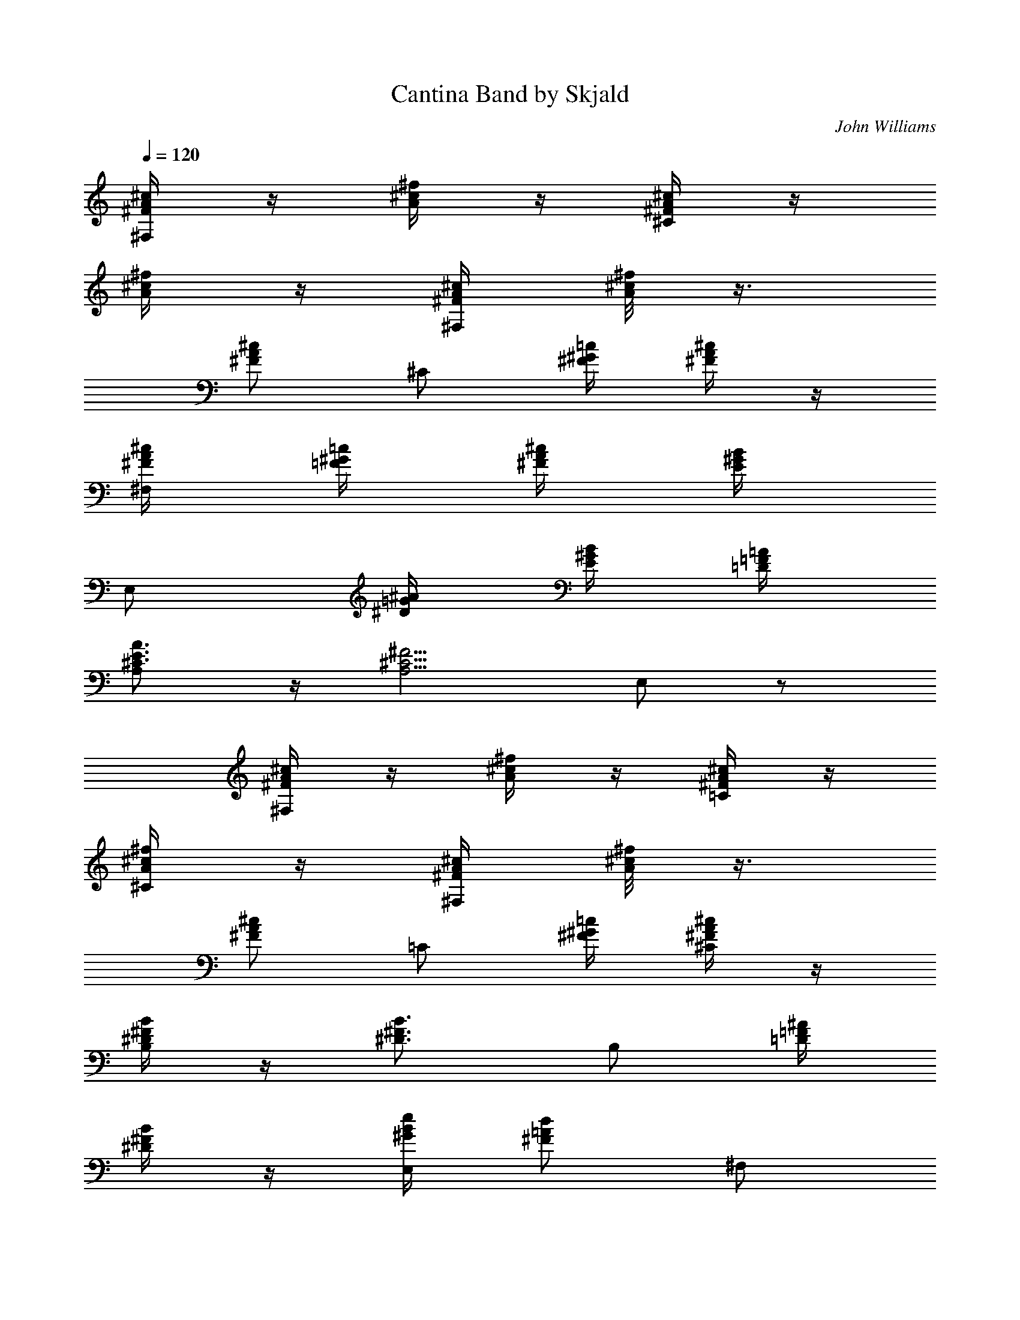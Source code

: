 X:1
T:Cantina Band by Skjald
C:John Williams
L:1/4
Q:120
K:C
[A/4^c/4^F/4^F,/2] z/4 [^c/4^f/4A/4] z/4 [A/4^c/4^F/4^C/2] z/4
[^c/4^f/4A/4] z/4 [A/4^c/4^F/4^F,/2] [^c/8^f/4A/8] z3/8
[A/2^c/2^F/2z/4] [^C/2z/4] [=c/4^G/4^F/4] [A/4^c/4^F/4] z/4
[A/4^c/4^F/4^F,/2] [^G/4=c/4=F/4] [A/4^c/4^F/4] [^G/4B/4E/4]
[E,/2z/4] [=G/4^A/4^D/4] [^G/4B/4E/4] [=F/4=A/4=D/4]
[E3/4A3/4^C3/4A,/2] z/4 [^C5/4^F5/4A,5/4z/4] E,/2 z/2
[A/4^c/4^F/4^F,/2] z/4 [^c/4^f/4A/4] z/4 [A/4^c/4^F/4=C/2] z/4
[^c/4^f/4A/4^C/2] z/4 [A/4^c/4^F/4^F,/2] [^c/8^f/4A/8] z3/8
[A/2^c/2^F/2z/4] [=C/2z/4] [=c/4^G/4^F/4] [A/4^c/4^F/4^C/2] z/4
[^F/4B/4^D/4B,/2] z/4 [^F3/4B3/4^D3/4z/2] [B,/2z/4] [=F/4^A/4=D/4]
[^F/4B/4^D/4] z/4 [B/4e/4^G/4E,/2] [=A/2d/2^F/2z/4] [^F,/2z/4]
[^G/2^c/2E/2z/4] [G,/2z/4] [^F3/4B3/4=D3/4z/4] ^G,/2
[A/4^c/4^F/4^F,/2] z/4 [^c/4^f/4A/4] z/4 [A/4^c/4^F/4^C/2] z/4
[^c/4^f/4A/4] z/4 [A/4^c/4^F/4^F,/2] [^c/8^f/4A/8] z3/8
[A/2^c/2^F/2z/4] [^C/2z/4] [=c/4^G/4^F/4] [A/4^c/4^F/4] z/4
[B/4e/4^G/4E,/2] z/4 [e3/4B3/4^G3/4z/2] [E,/2z/4] [^G/4^c/4E/4]
[B/4D/4^G/4] z/4 [E3/4A3/4=C3/4A,/2] z/4 [C5/4^F5/4A,5/4z/4] E,/2 z/2
[D^FB,D,/2] z/2 [^FADD,/2] z/2 [A^cEA,/2] z/2 [^ce^A^F,/2] z/2
[d/4g/4B/4B,/2] z/4 [^f/4^A/4] z/4 [^G/4=c/4^D/4E,/2] [E/4^c/4=D/4]
z/4 [E/4=A/4^C/4] A,/2 ^G,/2 ^F,/2 E,/2 [^F,/2z/4] [a/4^c/4^f/4] ^c/4
[^f/4a/4^c/4A/4] [a/4^c/4^f/4^C/2] z/4 ^c/2 [^F,/2z/4] [a/4^c/4^f/4]
^c/4 [^f/4a/4^c/4A/4] [a/4^c/4^f/4^C/2] z/4 ^c/2 [^F,/2z/4]
[a/4^c/4^f/4] ^c/4 [^f/4a/4^c/4A/4] [^g/4c'/4^f/8=c/4^C/2] z/8
[a/4^c/4=f/4] ^c/4 [^fa^c3/4Az/4] ^F,/2 ^c/4
[^c3/4^f5/4A5/4^F5/4=C3/4] [^c/2^C/2] [^F,/2z/4] [a/4^c/4^f/4] ^c/4
[^f/4a/4^c/4A/4] [a/4^c/4^f/4^C/2] z/4 ^c/2 [^F,/2z/4] [a/4^c/4^f/4]
^c/4 [^f/4a/4^c/4A/4] [a/4^c/4^f/4^C/2] z/4 ^c/2 [^F,/2z/4]
[a/4^c/4^f/4] ^c/4 [^f/4a/4^c/4A/4] [^g/4c'/4^f/8=c/4^C/2] z/8
[a/4^c/4=f/4] [^c/2z/4] [=g5/4b3/4f5/4B3/4z/4] [=G,z/2] [b/2B/2]
[Be/2^GEE,/2] [e/2E,/2] [^F,/2z/4] [a/4^c/4^f/4] ^f/4
[^f/4a/4^c/4A/4] [a/4^c/4^f/4^C/2] z/4 ^f/2 [^F,/2z/4] [a/4^c/4^f/4]
^f/4 [^f/4a/4^c/4A/4] [a/4^c/4^f/4^C/2] z/4 ^f/2 [^F,/2z/4]
[a/4^c/4^f/4] ^f/4 [^f/4a/4^c/4A/4] [^g/4c'/4^f/8=c/4^C/2] z/8
[a/4^c/4=f/4] ^f/4 [^f3/4a^cAz/4] ^F,/2 ^f/4 [^c5/4^f3/4A5/4^F5/4z/4]
^C/2 [^f/2^C/2] [d/4D/4D,/4] [^f/4^F/4D,/4] [a/2A/4] z/4
[^d/4^D/4^D,/4] [^f/4^F/4^D,/4] [a/2A/4] z/4 [c'/4=c/4E,3/4] ^c/4
[a/2z/4] [^f5/4^F5/4^F,3/4] [a/2^F,/2] [^F/4B,/2] A/4 =d/4 ^f/4
[A/4=c/4^D/4e/2E,3/4] [^G/4^c/4=D/4] z/4 [E7/4A7/4^C7/4a7/4A,3/4]
^G,/2 ^F,/2 E,/2 [A/4^D/4^F,/2] z/4 [E,/2z/4] [=c/2^F/2z/4]
[=D,/2z/4] [A/4^D/4] [B/4=F/4^C/2] z/4 [B,/2z/4] [A/4^D/4]
[c/4^F/4A,/2] [A/4^D/4] [B/4=F/4^G,/2] [A/4^D/4] [c/4^F/4^F,/2]
[^F/4=C/4] [A/4^D/4^F,/2] z/4 [E,/2z/4] [c/2^F/2z/4] [D,/2z/4]
[A/4^D/4] [B/4=F/4^C/2] z/4 [B,/2z/4] [A/4^D/4] [c/4^F/4A,/2]
[A/4^D/4] [B/4=F/4^G,/2] [A/4^D/4] [c/4^F/4^F,/2] [^F/4=C/4]
[A/4^D/4^F,/2] z/4 [E,/2z/4] [c/2^F/2z/4] [D,/2z/4] [A/4^D/4]
[B/4=F/4^C/2] z/4 [B,/2z/4] [A/4^D/4] [c/4^F/4A,/2] [A/4^D/4]
[B/4=F/4^G,/2] [A/4^D/4] [c/4^F/4D,/2] [^F/4=C/4] [A/4^D/4A,/4^F,/2]
[A/4^D/4A,/4] [c/4^F/4C/4] [A/4^D/4A,/4] [B/4=F/4B,/4] [A/4^D/4A,/4]
[c/4^F/4C/4] [^F/4C/4A,/4] [B/4=F/4B,/4] [A/4^D/4A,/4] [c/4^F/4C/4]
[A/4^D/4A,/4] [B/4=F/4B,/4] [A/4^D/4A,/4] [c/4^F/4C/4^C/2]
[A/4^D/4A,/4] [A/4^D/4^F,/2] z/4 [E,/2z/4] [c/2^F/4] [^F3/2D,/2z/4]
[A/4^D/4] [B/4=F/4^C/2] z/4 [B,/2z/4] [A/4^D/4] [c/4^F/2A,/2]
[A/4^D/4] [=F/2B/4^G,/2] [A/4^D/4] [c/4^F/4^F,/2] [^F/4=C/4]
[A/4^D/4^F,/2] z/4 [E,/2z/4] [c/2^F/4] [^F3/2D,/2z/4] [A/4^D/4]
[B/4=F/4^C/2] z/4 [B,/2z/4] [A/4^D/4] [c/4^F/2A,/2] [A/4^D/4]
[=F/2B/4^G,/2] [A/4^D/4] [c/4^F/4^F,/2] [^F/4=C/4] [A/4^D/4^F,/2] z/4
[E,/2z/4] [c/2^F/4] [^F3/2D,/2z/4] [A/4^D/4] [B/4=F/4^C/2] z/4
[B,/2z/4] [A/4^D/4] [c/4^F/2A,/2] [A/4^D/4] [=F/2B/4^G,/2] [A/4^D/4]
[c/4^F/4^F,/2] [^F/4=C/4] [A/4^D/4^F,/2] [A/4^D/4] [^F/2c/4D,/2]
[A/4^D/4] [^F/4c/4^C/2] [^F/2c/2z/4] [B,/4^C/2] [^F3/4A3/4^D3/4z/4]
^F,/2 z3/2 [A/4^c/4^F/4^F,/2] z/4 [^c/4^f/4A/4] z/4 [A/4^c/4^F/4^C/2]
z/4 [^c/4^f/4A/4] z/4 [A/4^c/4^F/4^F,/2] [^c/8^f/4A/8] z3/8
[A/2^c/2^F/2z/4] [^C/2z/4] [=c/4^G/4^F/4] [A/4^c/4^F/4] z/4
[A/4^c/4^F/4^F,/2] [^G/4=c/4=F/4] [A/4^c/4^F/4] [^G/4B/4E/4]
[E,/2z/4] [=G/4^A/4^D/4] [^G/4B/4E/4] [=F/4=A/4=D/4]
[E3/4A3/4^C3/4A,/2] z/4 [^C5/4^F5/4A,5/4z/4] E,/2 z/2
[A/4^c/4^F/4^F,/2] z/4 [^c/4^f/4A/4] z/4 [A/4^c/4^F/4=C/2] z/4
[^c/4^f/4A/4^C/2] z/4 [A/4^c/4^F/4^F,/2] [^c/8^f/4A/8] z3/8
[A/2^c/2^F/2z/4] [=C/2z/4] [=c/4^G/4^F/4] [A/4^c/4^F/4^C/2] z/4
[^F/4B/4^D/4B,/2] z/4 [^F3/4B3/4^D3/4z/2] [B,/2z/4] [=F/4^A/4=D/4]
[^F/4B/4^D/4] z/4 [B/4e/4^G/4E,/2] [=A/2d/2^F/2z/4] [^F,/2z/4]
[^G/2^c/2E/2z/4] [=G,/2z/4] [^F3/4B3/4=D3/4z/4] ^G,/2
[A/4^c/4^F/4^F,/2] z/4 [^c/4^f/4A/4] z/4 [A/4^c/4^F/4^C/2] z/4
[^c/4^f/4A/4] z/4 [A/4^c/4^F/4^F,/2] [^c/8^f/4A/8] z3/8
[A/2^c/2^F/2z/4] [^C/2z/4] [=c/4^G/4^F/4] [A/4^c/4^F/4] z/4
[B/4e/4^G/4E,/2] z/4 [e3/4B3/4^G3/4z/2] [E,/2z/4] [^G/4^c/4E/4]
[B/4D/4^G/4] z/4 [E3/4A3/4=C3/4A,/2] z/4 [C5/4^F5/4A,5/4z/4] E,/2 z/2
[D^FB,D,/2] z/2 [^FADD,/2] z/2 [A^cEA,/2] z/2 [^ce^A^F,/2] z/2
[d/4=g/4B/4B,/2] z/4 [^f/4^A/4] z/4 [^G/4=c/4^D/4E,/2] [E/4^c/4=D/4]
z/4 [E/4=A/4^C/4] A,/2 ^G,/2 ^F,/2 E,/2 [^F,/2z/4] [a/4^c/4^f/4] ^c/4
[^f/4a/4^c/4A/4] [a/4^c/4^f/4^C/2] z/4 ^c/2 [^F,/2z/4] [a/4^c/4^f/4]
^c/4 [^f/4a/4^c/4A/4] [a/4^c/4^f/4^C/2] z/4 ^c/2 [^F,/2z/4]
[a/4^c/4^f/4] ^c/4 [^f/4a/4^c/4A/4] [^g/4c'/4^f/8=c/4^C/2] z/8
[a/4^c/4=f/4] ^c/4 [^fa^c3/4Az/4] ^F,/2 ^c/4
[^c3/4^f5/4A5/4^F5/4=C3/4] [^c/2^C/2] [^F,/2z/4] [a/4^c/4^f/4] ^c/4
[^f/4a/4^c/4A/4] [a/4^c/4^f/4^C/2] z/4 ^c/2 [^F,/2z/4] [a/4^c/4^f/4]
^c/4 [^f/4a/4^c/4A/4] [a/4^c/4^f/4^C/2] z/4 ^c/2 [^F,/2z/4]
[a/4^c/4^f/4] ^c/4 [^f/4a/4^c/4A/4] [^g/4c'/4^f/8=c/4^C/2] z/8
[a/4^c/4=f/4] [^c/2z/4] [=g5/4b3/4f5/4B3/4z/4] [=G,z/2] [b/2B/2]
[Be/2^GEE,/2] [e/2E,/2] [^F,/2z/4] [a/4^c/4^f/4] ^f/4
[^f/4a/4^c/4A/4] [a/4^c/4^f/4^C/2] z/4 ^f/2 [^F,/2z/4] [a/4^c/4^f/4]
^f/4 [^f/4a/4^c/4A/4] [a/4^c/4^f/4^C/2] z/4 ^f/2 [^F,/2z/4]
[a/4^c/4^f/4] ^f/4 [^f/4a/4^c/4A/4] [^g/4c'/4^f/8=c/4^C/2] z/8
[a/4^c/4=f/4] ^f/4 [^f3/4a^cAz/4] ^F,/2 ^f/4 [^c5/4^f3/4A5/4^F5/4z/4]
^C/2 [^f/2^C/2] [d/4D/4D,/4] [^f/4^F/4D,/4] [a/2A/4] z/4
[^d/4^D/4^D,/4] [^f/4^F/4^D,/4] [a/2A/4] z/4 [c'/4=c/4E,3/4] ^c/4
[a/2z/4] [^f5/4^F5/4^F,3/4] [a/2^F,/2] [^F/4B,/2] A/4 =d/4 ^f/4
[A/4=c/4^D/4e/2E,3/4] [^G/4^c/4=D/4] z/4 [E7/4A7/4^C7/4a7/4A,3/4]
^G,/2 ^F,/2 E,/2 [A/4^D/4^F,/2] z/4 [E,/2z/4] [=c/2^F/2z/4]
[=D,/2z/4] [A/4^D/4] [B/4=F/4^C/2] z/4 [B,/2z/4] [A/4^D/4]
[c/4^F/4A,/2] [A/4^D/4] [B/4=F/4^G,/2] [A/4^D/4] [c/4^F/4^F,/2]
[^F/4=C/4] [A/4^D/4^F,/2] z/4 [E,/2z/4] [c/2^F/2z/4] [D,/2z/4]
[A/4^D/4] [B/4=F/4^C/2] z/4 [B,/2z/4] [A/4^D/4] [c/4^F/4A,/2]
[A/4^D/4] [B/4=F/4^G,/2] [A/4^D/4] [c/4^F/4^F,/2] [^F/4=C/4]
[A/4^D/4^F,/2] z/4 [E,/2z/4] [c/2^F/2z/4] [D,/2z/4] [A/4^D/4]
[B/4=F/4^C/2] z/4 [B,/2z/4] [A/4^D/4] [c/4^F/4A,/2] [A/4^D/4]
[B/4=F/4^G,/2] [A/4^D/4] [c/4^F/4D,/2] [^F/4=C/4] [A/4^D/4A,/4^F,/2]
[A/4^D/4A,/4] [c/4^F/4C/4] [A/4^D/4A,/4] [B/4=F/4B,/4] [A/4^D/4A,/4]
[c/4^F/4C/4] [^F/4C/4A,/4] [B/4=F/4B,/4] [A/4^D/4A,/4] [c/4^F/4C/4]
[A/4^D/4A,/4] [B/4=F/4B,/4] [A/4^D/4A,/4] [c/4^F/4C/4^C/2]
[A/4^D/4A,/4] [A/4^D/4^F,/2] z/4 [E,/2z/4] [c/2^F/4] [^F3/2D,/2z/4]
[A/4^D/4] [B/4=F/4^C/2] z/4 [B,/2z/4] [A/4^D/4] [c/4^F/2A,/2]
[A/4^D/4] [=F/2B/4^G,/2] [A/4^D/4] [c/4^F/4^F,/2] [^F/4=C/4]
[A/4^D/4^F,/2] z/4 [E,/2z/4] [c/2^F/4] [^F3/2D,/2z/4] [A/4^D/4]
[B/4=F/4^C/2] z/4 [B,/2z/4] [A/4^D/4] [c/4^F/2A,/2] [A/4^D/4]
[=F/2B/4^G,/2] [A/4^D/4] [c/4^F/4^F,/2] [^F/4=C/4] [A/4^D/4^F,/2] z/4
[E,/2z/4] [c/2^F/4] [^F3/2D,/2z/4] [A/4^D/4] [B/4=F/4^C/2] z/4
[B,/2z/4] [A/4^D/4] [c/4^F/2A,/2] [A/4^D/4] [=F/2B/4^G,/2] [A/4^D/4]
[c/4^F/4^F,/2] [^F/4=C/4] [A/4^D/4^F,/2] [A/4^D/4] [^F/2c/4D,/2]
[A/4^D/4] [^F/4c/4^C/2] [^F/2c/2z/4] [B,/4^C/2] [^F3/4A3/4^D3/4z/4]
^F,/2 z3/2 [e/2E,/2] z/2 [^g/2B,/2] z/2 [b/2E,3/4] b/4 [b/4B,3/4] b/2
[^g/4E,/2] e/4 [a/2^C/2] a/2 [a/4E,/2] b/2 [^c7/4z/4] A,3/4 ^C3/4
^D,/2 [^g/2E,/2] ^g/2 [b/4E,/2] b/2 [e/2z/4] [E,3/4z/4] ^g/2
[e/4^G,3/4] ^g/2 [b/2B,/2] [a/2^C/2] a/2 [a/4E,/2] b/2 [^c7/4z/4]
^F,3/4 ^C3/4 ^F,/2 [d/2=D,/2] d/2 [=f/2D,/2] d/4 [e/2z/4] [E,/2z/4]
e/4 d/2 [e/2E,/2] d/2 [a/2E,/2] a/2 [a/4E,/2] [^c/2z/4] [=F,/2z/4]
[^f7/4z/4] ^F,/2 z/2 ^F,/2 ^F,/2 [B,/2z/4] d/4 z/4 ^f/4 [b/2B,/2] b/2
[^G,/2z/4] ^g/4 z/4 ^g/4 [^g/2^G,/2] ^g/4 e/4 [a/2^c/2A,/2] [a/2^c/2]
[a/4^c/4A,/2] [a/2^c/2] [a/2^c/2z/4] [A,/2z/4] [a/2^c/2] [a/4^c/4]
[a/2^c/2A,/2] [^g/4A,/4] [^f/4^C/4] [e/2E,/2] [e/2^g/2B/2^G/2]
[d^fA^g/2^FB,/2] z/2 [Be^Gb/2EE,3/4] b/4 [b/4B,3/4] [b/2z/4]
[^g/4d3/4e/2] [^g/2E,/2z/4] e/4 [a/2^ce^C/2] a/2 [^gb/4da/4BE,/2]
[b3/4z/2] ^c/4 [ea^c5/4AA,3/4] [^C3/4z/2] [e/4a/4^c/4A/4] ^D,/2
[e^g/2B^GE,/2] ^g/2 [d^fAb/4^FB,/2] b/2 e/4
[B5/4e3/4^G5/4E5/4E,3/4z/4] ^g/2 [e/2^G,3/4z/4] ^g/4
[^g3/4d3/4e3/4z/4] [b/2B,/2] [a/2^ce^C/2] a/2 [^gb/4da/4B^C/2]
[b3/4z/2] ^c/4 [^f^a^c3/2^A^F,3/4] [^C3/4z/2] [^F3/4z/4] ^F,/2
[=D/4^F/4A,/4d/2^F,/4=D,/2] [^F/4=A/4D/4A,/4] [A/4d/2^F/4D/4] z/4
[d/4D,/2] [d/4^f3/4A3/4D3/4] [d/2z/4] [e/2z/4]
[=C/4^F/4A,/4^F,/4E,/2] [^D/4A/4C/4e/4A,/4] [A/4^d/4^F/4=d/2^D/4] z/4
[=f/2E,/2z/4] [=c3/4^f3/4A3/4^F3/4z/4] d/2 [E/4A/4^C/4=a/2A,/4E,/2]
[A/4^c/4E/4^C/4] [^c/4e/4A/4a/2E/4] z/4 [a/4=F3/4E,/2]
[^c3/4=f3/4B3/4z/4] [=F,/2z/4] ^f/4 [^c/2^f5/4^A/2^F/2^F,/2] z/2
[^F,/2z/4] [^c/4^f/4^A/4^F/4] z/2 [a/4^f/4=A/4A,/2d/4]
[^c/4d/4a3/8^f/4] [^f/4A/4^F/4d/4] [a/4d/4^f/4A/4]
[^F/4^f/4=D/4B,/2A/4] [^f/4A/4^F/4d3/8] [B/4D/4b/2B,/4^F/4]
[d/4^F/4D/4B/4] [^g/4e/4^G/4^G,/2B/8] z/8 [b/4^g3/8B/4e/4]
[e/4^G/4E/4B/4] [^g/4B/4^G/4e3/8] [d/4^F/4^g/2D/4^G,/2A3/8]
[e/4^G/4E/4B/4] [B/4E/4^g/4B,/4^G/4] [e/4^G/4E/4B3/8]
[^F/4A/4^C/4a/4A,/4] [A/4e/4^F/4a/2E/4A,/4] z/4 a/4
[=F/4A/4=C/4a/4A,/4] [=c/4=f/4A/4a/2F/4A,/4] z/4 a/4
[e/2a/2^c/2A/2A,/2] z3/2 [A/4=c/4F/4=F,/2] [^G/4B/4^F/4]
[A/4c/4=F/4E,/2] [^G/4B/4^F/4] [A/4c/4=F/4D,/2] [^G/4B/4^F/4]
[A/4c/4=F/4C/2] [^G/4B/4^F/4] [A/4c/4=F/4^A,/2] [=G/4f/4E/4]
[=A,/2z/4] [A/4c/4F/4] [G/4f/4E/4=G,/2] z/4 [A/4c/4F/4F,/2]
[G/4e/4E/4] [F,/2z/4] [A/4c/4F/4] [^A/4d/4G/4D,/2] [B/4^d/4^G/4]
[c/4e/4=A/4^C/2] [B/4^d/4^G/4] [^A/4=d/4=G/4=C/2] z/4
[=A/4c/4F/4F,/2] [^G/4B/4^F/4] [A/4c/4=F/4E,/2] [^G/4B/4^F/4]
[A/4c/4=F/4D,/2] [^G/4B/4^F/4] [A/4c/4=F/4C/2] [^G/4B/4^F/4]
[A/4c/4=F/4^A,/2] [=G/4f/4E/4] [=A,/2z/4] [A/4c/4F/4] [G/4f/4E/4G,/2]
z/4 [A/4c/4F/4F,/2] [^A/4^c/4^F/4] [B/4d/4G/4G,/2] [^A/4^c/4^F/4]
[B3/4d3/4G3/4^G,/2] [A,/2z/4] [^A/4^c/4^F/4] [B/4d/4G/4^A,/2]
[^A/4^c/4^F/4] [B/4d/4G/4B,/2] [^A/4^c/4^F/4] [B/4d/4G/4^F,/2]
[B/8^d/4^F/4] z/8 [=c/4e/4G/4D,/2] z/4 [G/4^A/4E/4C/2] [^G/4B/4=F/4]
[=A/4c/4F/8=F,/2] z/8 [^G/4B/4^F/4] [A/4c/4=F/4E,/2] [^G/4B/4^F/4]
[A/4c/4=F/4D,/2] [^G/4B/4^F/4] [A/4c/4=F/4C/2] [^G/4B/4^F/4]
[A/4c/4=F/4^A,/2] [B/4f/4=G/4] [=A,/2z/4] [G/4c/4E/4]
[A/4f/4F/4=G,/2] z/4 [A/4c/4F/4F,/2] [A/8^c/4^F/4] z/8
[^A/4=d/4=F/4^A,/2] [=A/4^c/4E/4] [^A3/4d3/4F3/4^A,/2] [^A,/2z/4]
[=A/4^c/4E/4] [^A/4d/4F/4F,/2] [^A/4^d/4G/4] [B/4^G/4E,/2e3/8]
[E/4B/4^G/4] [^G/4B,/4E,/2E/4] [E/4=A,/4B,/4] ^G,/4 [B,/4^G,/4E/4]
[F/4B,/4^G,/4] [B,/4^G,/4E/4] [F/4D/4^A,/4] [^A,/4=G,/4D/4]
[^A,/2z/4] [F/4D/4B,/4] [^G/4B,/4F/4D/4] [F/4D/4B,/4] [B,/2z/4]
[^G/4D/4F/4] [F/4C/2=A3/8] [E/4^G/4B,/4] [F/4F,/2A3/8C3/8]
[^F/4^A/4^C/4] [E/4E,/2B3/8^G3/8] [B,/4E/4^G,/4] [E,/2z/4]
[B/4E/4^G/4] [=c/4=A3/8=A,/2E3/8] B/4 [c/4E,/2] ^c/4
[^A/4=d/4=F/4^A,/2] ^c/4 [d/4^A,/2] ^d/4 [B/4e/4^G/4E,/2]
[B/4e/4^G/4] z/2 [B/4e/4^G/4E,/2] [B/4e/4^G/4] z/2 [^c/4e/4=A/4=A,/2]
[^c/4e/4A/4] z/2 [^c/4e/4A/4A,/2] [^c/4e/4A/4] z/2 [B/4e/4^G/4] z/4
[e^gB] [a/4F,/4] [f/4A,/4] [=c/4=C/4] [A/4^C/4] [^G/4D/4] [=G/4^D/4]
[^F/4E/4] z/4 B,/4 [G/4A/4B,/4] [B/4e/4^G/4E,/2] [B/4e/4^G/4] z/4
[=G/4^A/4B,/4] [B/4e/4^G/4E,/2] [B/4e/4^G/4] z/4 [c/4^d/4^D/4]
[^c/4e/4=A/4A,/2] [^c/4e/4A/4] z/4 [=c/4^d/4^D/4] [^c/4e/4A/4A,/2]
[^c/4e/4A/4] z/4 [e/4E/4] [f/4=c/4=F/4B,/2] [^G/4E/4^G,/4]
[f3/4c3/4F3/4z/2] [=C/2z/4] [^G/4E/4^G,/4] [f/4c/4F/4] [^G/4E/4^G,/4]
[f/4c/4F/4^C/2] [^G/4E/4^G,/4] [f/4c/4F/4] [^G/4E/4^G,/4]
[=G/4F/4=G,/4D,/2] [e/4=D/4E/4] z/4 [e/4E/4] [f/4c/4F/4^D,/2]
[^G/4E/4^G,/4] [f3/4c3/4F3/4z/2] [E,/2z/4] [^G/4E/4^G,/4] [f/4c/4F/4]
[^G/4E/4^G,/4] [f/4c/4F/4F,/2] [^G/4E/4^G,/4] [f/4c/4F/4]
[^G/4E/4^G,/4] [=G/4F/4=G,/4^F,/2] [e/4D/4E/4] z/4 [e/4E/4]
[f/4c/4F/4^F,/2] [^G/4E/4^G,/4] [f3/4c3/4F3/4z/2] [=G,/2z/4]
[^G/4E/4^G,/4] [f/4c/4F/4] [^G/4E/4^G,/4] [f/4c/4F/4^G,/4]
[^G/4E/4^G,/4] [f/4c/4F/4] [^G/4E/4^G,/4] [=G/4F/4=G,/4A,/2]
[e/4D/4E/4] z/4 [F/4=C/4] [f/2C/4D/4=F,/4^A,/4] [E/4F/4^A,/4]
[^A/4D/4=d/4] [c/4d/4F/4] [b/2E/4^G,/4B,/4] [^G/4B,/4] [B/4E/4]
[e/4^G/4] [f/4=A/4F,/2] [C/4F/4=A,/4f/2] z/4 [B,/4E/4^G,/4f/2]
[C/2F/2A,/2F,/2] z ^C/8 [D/8^C/8] [D/8^C/8] [D/8^C/8] [D/8^C/8]
[D/8^C/8] [D/8^C/8] [D/8^C/8] [D/8^C/8] [D/8^C/8] [D/8^C/8] [D/8^C/8]
[D/8^C/8] [D/8^C/8] [D/8^C/8] [D/8^C/8] [D/8^C/8] [D/8^C/8] [D/8^C/8]
[D/8^C/8] [D/8=C/4] z/8 A,/4 ^F,/4 z3/4 ^C/8 [D/8^C/8] [D/8^C/8]
[D/8^C/8] [D/8^C/8] [D/8^C/8] [D/8^C/8] [D/8^C/8] [D/8^C/8] [D/8^C/8]
[D/8^C/8] [D/8^C/8] [D/8^C/8] [D/8^C/8] [D/8^C/8] [D/8^C/8] [D/8^C/8]
[D/8^C/8] [D/8^C/8] [D/8^C/8] [D/8=C/4] z/8 A,/4 ^F,/4 z3/4 ^C/8
[D/8^C/8] [D/8^C/8] [D/8^C/8] [D/8^C/8] [D/8^C/8] [D/8^C/8] [D/8^C/8]
[D/8^C/8] [D/8^C/8] [D/8^C/8] [D/8^C/8] [D/8^C/8] [D/8^C/8] [D/8^C/8]
[D/8^C/8] [D/8^C/8] [D/8^C/8] [D/8^C/8] [D/8^C/8] [D/8=C/4] z/8 A,/4
^F,/4 z/2 ^C/2 ^C/2 ^C/2 ^C/2 ^C/2 ^C/4 ^C/2 ^C/2 [A/4^c/4^F/4^F,/2]
z/4 [^c/4^f/4A/4] z/4 [A/4^c/4^F/4^C/2] z/4 [^c/4^f/4A/4] z/4
[A/4^c/4^F/4^F,/2] [^c/8^f/4A/8] z3/8 [A/2^c/2^F/2z/4] [^C/2z/4]
[=c/4^G/4^F/4] [A/4^c/4^F/4] z/4 [A3/8^c3/8^F3/8^F,/2z/4]
[^G/4=c/4=F/4] [A/4^c/4^F/4] [^G/4B/4E/4] [E,/2z/4] [=G/4^A/4^D/4]
[^G/4B/4E/4] [=F/4=A/4=D/4] [E3/4A3/4^C3/4^F,/2] z/4 [^C/4^F5/4A,5/4]
^C/2 ^C/2 [A/4^c/4^F/4^F,/2] z/4 [^c/4^f/4A/4] z/4 [A/4^c/4^F/4=C/2]
z/4 [^c/4^f/4A/4^C/2] z/4 [A/4^c/4^F3/8^F,/2] [^c/8^f/4A/8] z3/8
[A/2^c/2^F/2z/4] [=C/2z/4] [=c/4^G/4^F/4] [A/4^c/4^F/4^C/2] z/4
[^F/4B/4^D/4B,/2] z/4 [^F3/4B3/4^D3/4z/2] [B,/2z/4] [=F/4^A/4=D/4]
[^F/4B/4^D/4] z/4 [B/4e/4^G/4E,/2] [=A/2d/2^F/2z/4] [^F,/2z/4]
[^G/2^c/2E/2z/4] [=G,/2z/4] [^F3/4B3/4=D3/4z/4] ^G,/2
[A/4^c/4^F/4^F,/2] z/4 [^c/4^f/4A/4] z/4 [A/4^c/4^F/4^C/2] z/4
[^c/4^f/4A/4] z/4 [A/4^c/4^F3/8^F,/2] [^c/8^f/4A/8] z3/8
[A/2^c/2^F/2z/4] [^C/2z/4] [=c/4^G/4^F/4] [A/4^c/4^F/4] z/4
[B/4e/4^G/4E,/2] z/4 [e3/4B3/4^G3/4z/2] [E,/2z/4] [^G/4^c/4E/4]
[B/4D/4^G/4] z/4 [E3/4A3/4=C3/4A,/2] z/4 [C5/4^F5/4A,5/4z/4] E,/2 z/2
[D^FB,=D,/2] z/2 [^FADD,/2] z/2 [A^cEA,/2] z/2 [^ce^A^F,/2] z/2
[d/4=g/4B/4B,/2] z/4 [^f/4^A/4] z/4 [^G/4=c/4^D/4E,/2] [E/4^c/4=D/4]
z/4 [E/2=A/2^C/2z/4] A,/2 z/2 [e3/4a3/4^c3/4A3/4A,/2] 